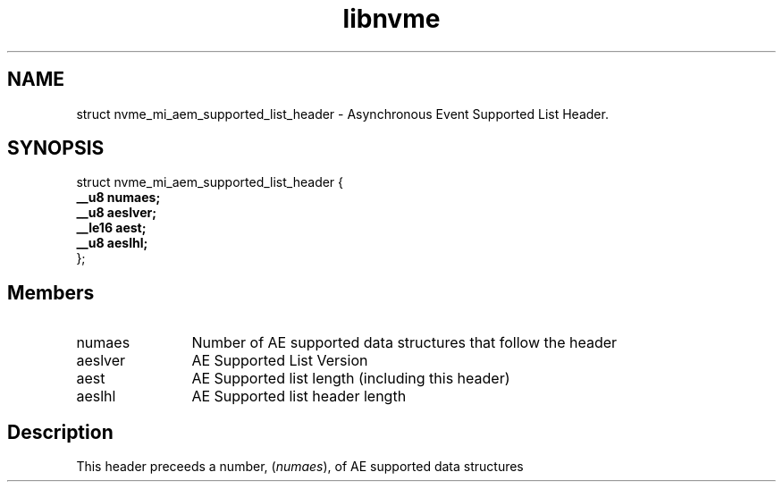 .TH "libnvme" 9 "struct nvme_mi_aem_supported_list_header" "July 2025" "API Manual" LINUX
.SH NAME
struct nvme_mi_aem_supported_list_header \- Asynchronous Event Supported List Header.
.SH SYNOPSIS
struct nvme_mi_aem_supported_list_header {
.br
.BI "    __u8 numaes;"
.br
.BI "    __u8 aeslver;"
.br
.BI "    __le16 aest;"
.br
.BI "    __u8 aeslhl;"
.br
.BI "
};
.br

.SH Members
.IP "numaes" 12
Number of AE supported data structures that follow the header
.IP "aeslver" 12
AE Supported List Version
.IP "aest" 12
AE Supported list length (including this header)
.IP "aeslhl" 12
AE Supported list header length
.SH "Description"
This header preceeds a number, (\fInumaes\fP), of AE supported data structures

